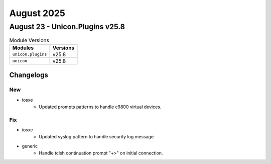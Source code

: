 August 2025
==========

August 23  - Unicon.Plugins v25.8 
------------------------



.. csv-table:: Module Versions
    :header: "Modules", "Versions"

        ``unicon.plugins``, v25.8 
        ``unicon``, v25.8 




Changelogs
^^^^^^^^^^
--------------------------------------------------------------------------------
                                      New                                       
--------------------------------------------------------------------------------

* iosxe
    * Updated prompts patterns to handle c9800 virtual devices.


--------------------------------------------------------------------------------
                                      Fix                                       
--------------------------------------------------------------------------------

* iosxe
    * Updated syslog pattern to handle security log message

* generic
    * Handle tclsh continuation prompt "+>" on initial connection.


